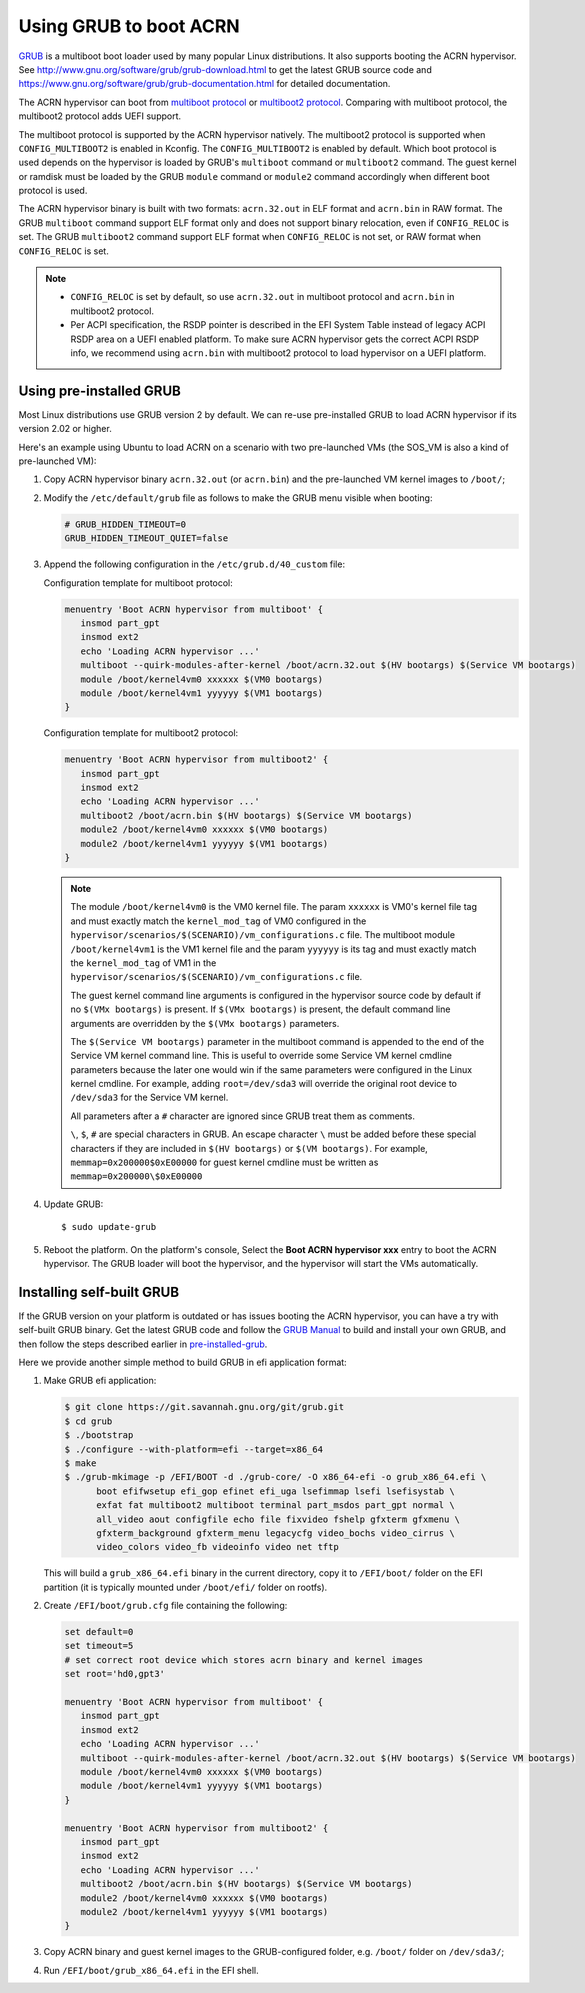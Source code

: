 .. _using_grub:

Using GRUB to boot ACRN
#######################
`GRUB <http://www.gnu.org/software/grub/>`_ is a multiboot boot loader
used by many popular Linux distributions. It also supports booting the
ACRN hypervisor.
See `<http://www.gnu.org/software/grub/grub-download.html>`_
to get the latest GRUB source code and `<https://www.gnu.org/software/grub/grub-documentation.html>`_
for detailed documentation.

The ACRN hypervisor can boot from `multiboot protocol <http://www.gnu.org/software/grub/manual/multiboot/multiboot.html>`_
or `multiboot2 protocol <http://www.gnu.org/software/grub/manual/multiboot2/multiboot.html>`_.
Comparing with multiboot protocol, the multiboot2 protocol adds UEFI support.

The multiboot protocol is supported by the ACRN hypervisor natively.
The multiboot2 protocol is supported when ``CONFIG_MULTIBOOT2`` is
enabled in Kconfig. The ``CONFIG_MULTIBOOT2`` is enabled by default.
Which boot protocol is used depends on the hypervisor is loaded by
GRUB's ``multiboot`` command or ``multiboot2`` command. The guest kernel
or ramdisk must be loaded by the GRUB ``module`` command or ``module2``
command accordingly when different boot protocol is used.

The ACRN hypervisor binary is built with two formats: ``acrn.32.out`` in
ELF format and ``acrn.bin`` in RAW format. The GRUB ``multiboot``
command support ELF format only and does not support binary relocation,
even if ``CONFIG_RELOC`` is set. The GRUB ``multiboot2`` command support
ELF format when ``CONFIG_RELOC`` is not set, or RAW format when
``CONFIG_RELOC`` is set.

.. note::
   * ``CONFIG_RELOC`` is set by default, so use ``acrn.32.out`` in multiboot
     protocol and ``acrn.bin`` in multiboot2 protocol.

   * Per ACPI specification, the RSDP pointer is described in the EFI System
     Table instead of legacy ACPI RSDP area on a UEFI enabled platform. To make
     sure ACRN hypervisor gets the correct ACPI RSDP info, we recommend using
     ``acrn.bin`` with multiboot2 protocol to load hypervisor on a UEFI platform.

.. _pre-installed-grub:

Using pre-installed GRUB
************************

Most Linux distributions use GRUB version 2 by default. We can re-use
pre-installed GRUB to load ACRN hypervisor if its version 2.02 or
higher.

Here's an example using Ubuntu to load ACRN on a scenario with two
pre-launched VMs (the SOS_VM is also a kind of pre-launched VM):

#. Copy ACRN hypervisor binary ``acrn.32.out`` (or ``acrn.bin``) and the pre-launched VM kernel images to ``/boot/``;

#. Modify the ``/etc/default/grub`` file as follows to make the GRUB menu visible when booting:

   .. code-block:: none

      # GRUB_HIDDEN_TIMEOUT=0
      GRUB_HIDDEN_TIMEOUT_QUIET=false

#. Append the following configuration in the ``/etc/grub.d/40_custom`` file:

   Configuration template for multiboot protocol:

   .. code-block:: none

      menuentry 'Boot ACRN hypervisor from multiboot' {
         insmod part_gpt
         insmod ext2
         echo 'Loading ACRN hypervisor ...'
         multiboot --quirk-modules-after-kernel /boot/acrn.32.out $(HV bootargs) $(Service VM bootargs)
         module /boot/kernel4vm0 xxxxxx $(VM0 bootargs)
         module /boot/kernel4vm1 yyyyyy $(VM1 bootargs)
      }

   Configuration template for multiboot2 protocol:

   .. code-block:: none

      menuentry 'Boot ACRN hypervisor from multiboot2' {
         insmod part_gpt
         insmod ext2
         echo 'Loading ACRN hypervisor ...'
         multiboot2 /boot/acrn.bin $(HV bootargs) $(Service VM bootargs)
         module2 /boot/kernel4vm0 xxxxxx $(VM0 bootargs)
         module2 /boot/kernel4vm1 yyyyyy $(VM1 bootargs)
      }


   .. note::
      The module ``/boot/kernel4vm0`` is the VM0 kernel file. The param
      ``xxxxxx`` is VM0's kernel file tag and must exactly match the
      ``kernel_mod_tag`` of VM0 configured in the
      ``hypervisor/scenarios/$(SCENARIO)/vm_configurations.c`` file. The
      multiboot module ``/boot/kernel4vm1`` is the VM1 kernel file and the
      param ``yyyyyy`` is its tag and must exactly match the
      ``kernel_mod_tag`` of VM1 in the
      ``hypervisor/scenarios/$(SCENARIO)/vm_configurations.c`` file.

      The guest kernel command line arguments is configured in the
      hypervisor source code by default if no ``$(VMx bootargs)`` is present.
      If ``$(VMx bootargs)`` is present, the default command line arguments
      are overridden by the ``$(VMx bootargs)`` parameters.

      The ``$(Service VM bootargs)`` parameter in the multiboot command
      is appended to the end of the Service VM kernel command line. This is
      useful to override some Service VM kernel cmdline parameters because the
      later one would win if the same parameters were configured in the Linux
      kernel cmdline. For example, adding ``root=/dev/sda3`` will override the
      original root device to ``/dev/sda3`` for the Service VM kernel.

      All parameters after a ``#`` character are ignored since GRUB
      treat them as comments.

      ``\``, ``$``, ``#`` are special characters in GRUB. An escape
      character ``\`` must be added before these special characters if they
      are included in ``$(HV bootargs)`` or ``$(VM bootargs)``.  For example,
      ``memmap=0x200000$0xE00000`` for guest kernel cmdline must be written as
      ``memmap=0x200000\$0xE00000``


#. Update GRUB::

   $ sudo update-grub

#. Reboot the platform. On the platform's console, Select the
   **Boot ACRN hypervisor xxx** entry to boot the ACRN hypervisor.
   The GRUB loader will boot the hypervisor, and the hypervisor will
   start the VMs automatically.


Installing self-built GRUB
**************************

If the GRUB version on your platform is outdated or has issues booting
the ACRN hypervisor, you can have a try with self-built GRUB binary. Get
the latest GRUB code and follow the `GRUB Manual
<https://www.gnu.org/software/grub/manual/grub/grub.html#Installing-GRUB-using-grub_002dinstall>`_
to build and install your own GRUB, and then follow the steps described
earlier in `pre-installed-grub`_.


Here we provide another simple method to build GRUB in efi application format:

#. Make GRUB efi application:

   .. code-block:: none

      $ git clone https://git.savannah.gnu.org/git/grub.git
      $ cd grub
      $ ./bootstrap
      $ ./configure --with-platform=efi --target=x86_64
      $ make
      $ ./grub-mkimage -p /EFI/BOOT -d ./grub-core/ -O x86_64-efi -o grub_x86_64.efi \
            boot efifwsetup efi_gop efinet efi_uga lsefimmap lsefi lsefisystab \
            exfat fat multiboot2 multiboot terminal part_msdos part_gpt normal \
            all_video aout configfile echo file fixvideo fshelp gfxterm gfxmenu \
            gfxterm_background gfxterm_menu legacycfg video_bochs video_cirrus \
            video_colors video_fb videoinfo video net tftp

   This will build a ``grub_x86_64.efi`` binary in the current directory, copy it to ``/EFI/boot/`` folder
   on the EFI partition (it is typically mounted under ``/boot/efi/`` folder on rootfs).

#. Create ``/EFI/boot/grub.cfg`` file containing the following:

   .. code-block:: none

      set default=0
      set timeout=5
      # set correct root device which stores acrn binary and kernel images
      set root='hd0,gpt3'

      menuentry 'Boot ACRN hypervisor from multiboot' {
         insmod part_gpt
         insmod ext2
         echo 'Loading ACRN hypervisor ...'
         multiboot --quirk-modules-after-kernel /boot/acrn.32.out $(HV bootargs) $(Service VM bootargs)
         module /boot/kernel4vm0 xxxxxx $(VM0 bootargs)
         module /boot/kernel4vm1 yyyyyy $(VM1 bootargs)
      }

      menuentry 'Boot ACRN hypervisor from multiboot2' {
         insmod part_gpt
         insmod ext2
         echo 'Loading ACRN hypervisor ...'
         multiboot2 /boot/acrn.bin $(HV bootargs) $(Service VM bootargs)
         module2 /boot/kernel4vm0 xxxxxx $(VM0 bootargs)
         module2 /boot/kernel4vm1 yyyyyy $(VM1 bootargs)
      }

#. Copy ACRN binary and guest kernel images to the GRUB-configured folder, e.g. ``/boot/`` folder on ``/dev/sda3/``;

#. Run ``/EFI/boot/grub_x86_64.efi`` in the EFI shell.
